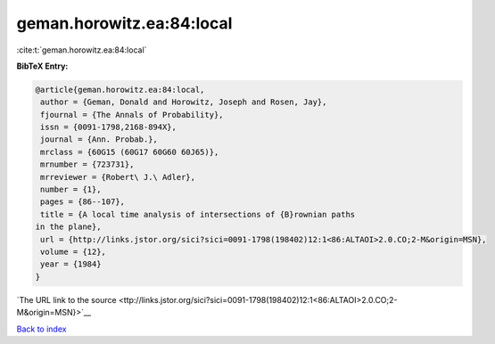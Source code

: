 geman.horowitz.ea:84:local
==========================

:cite:t:`geman.horowitz.ea:84:local`

**BibTeX Entry:**

.. code-block:: bibtex

   @article{geman.horowitz.ea:84:local,
    author = {Geman, Donald and Horowitz, Joseph and Rosen, Jay},
    fjournal = {The Annals of Probability},
    issn = {0091-1798,2168-894X},
    journal = {Ann. Probab.},
    mrclass = {60G15 (60G17 60G60 60J65)},
    mrnumber = {723731},
    mrreviewer = {Robert\ J.\ Adler},
    number = {1},
    pages = {86--107},
    title = {A local time analysis of intersections of {B}rownian paths
   in the plane},
    url = {http://links.jstor.org/sici?sici=0091-1798(198402)12:1<86:ALTAOI>2.0.CO;2-M&origin=MSN},
    volume = {12},
    year = {1984}
   }

`The URL link to the source <ttp://links.jstor.org/sici?sici=0091-1798(198402)12:1<86:ALTAOI>2.0.CO;2-M&origin=MSN}>`__


`Back to index <../By-Cite-Keys.html>`__
